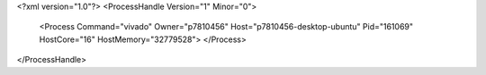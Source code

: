 <?xml version="1.0"?>
<ProcessHandle Version="1" Minor="0">
    <Process Command="vivado" Owner="p7810456" Host="p7810456-desktop-ubuntu" Pid="161069" HostCore="16" HostMemory="32779528">
    </Process>
</ProcessHandle>

